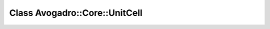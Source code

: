 Class Avogadro::Core::UnitCell
==============================

.. doxygenclass:: Avogadro::Core::UnitCell
   :members:
